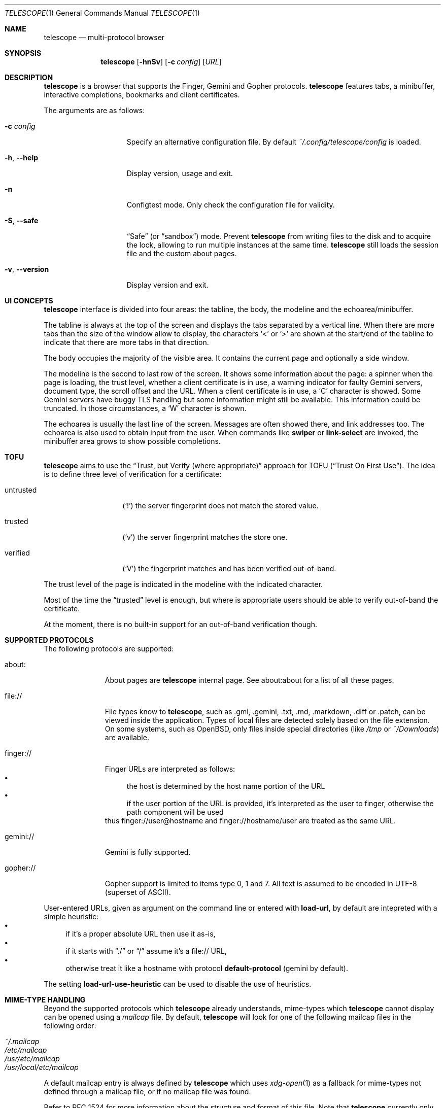 .\" Copyright (c) 2021, 2022, 2024 Omar Polo <op@omarpolo.com>
.\"
.\" Permission to use, copy, modify, and distribute this software for any
.\" purpose with or without fee is hereby granted, provided that the above
.\" copyright notice and this permission notice appear in all copies.
.\"
.\" THE SOFTWARE IS PROVIDED "AS IS" AND THE AUTHOR DISCLAIMS ALL WARRANTIES
.\" WITH REGARD TO THIS SOFTWARE INCLUDING ALL IMPLIED WARRANTIES OF
.\" MERCHANTABILITY AND FITNESS. IN NO EVENT SHALL THE AUTHOR BE LIABLE FOR
.\" ANY SPECIAL, DIRECT, INDIRECT, OR CONSEQUENTIAL DAMAGES OR ANY DAMAGES
.\" WHATSOEVER RESULTING FROM LOSS OF USE, DATA OR PROFITS, WHETHER IN AN
.\" ACTION OF CONTRACT, NEGLIGENCE OR OTHER TORTIOUS ACTION, ARISING OUT OF
.\" OR IN CONNECTION WITH THE USE OR PERFORMANCE OF THIS SOFTWARE.
.Dd $Mdocdate: February 23 2024$
.Dt TELESCOPE 1
.Os
.Sh NAME
.Nm telescope
.Nd multi-protocol browser
.Sh SYNOPSIS
.Nm
.Bk -words
.Op Fl hnSv
.Op Fl c Ar config
.Op Ar URL
.Ek
.Sh DESCRIPTION
.Nm
is a browser that supports the Finger, Gemini and Gopher protocols.
.Nm
features tabs, a minibuffer, interactive completions, bookmarks and
client certificates.
.Pp
The arguments are as follows:
.Bl -tag -width xxxxxxxxxxxxx
.It Fl c Ar config
Specify an alternative configuration file.
By default
.Pa ~/.config/telescope/config
is loaded.
.It Fl h , Fl -help
Display version, usage and exit.
.It Fl n
Configtest mode.
Only check the configuration file for validity.
.It Fl S , Fl -safe
.Dq Safe
.Pq or Dq sandbox
mode.
Prevent
.Nm
from writing files to the disk and to acquire the lock, allowing to
run multiple instances at the same time.
.Nm
still loads the session file and the custom about pages.
.It Fl v , Fl -version
Display version and exit.
.El
.Sh UI CONCEPTS
.Nm
interface is divided into four areas: the tabline, the body, the
modeline and the echoarea/minibuffer.
.Pp
The tabline is always at the top of the screen and displays the tabs
separated by a vertical line.
When there are more tabs than the size of the window allow to display,
the characters
.Sq \&<
or
.Sq \&>
are shown at the start/end of the tabline to indicate that there are
more tabs in that direction.
.Pp
The body occupies the majority of the visible area.
It contains the current page and optionally a side window.
.Pp
The modeline is the second to last row of the screen.
It shows some information about the page: a spinner when the page is
loading, the trust level, whether a client certificate is in use, a
warning indicator for faulty Gemini servers, document type, the
scroll offset and the URL.
When a client certificate is in use, a
.Sq C
character is showed.
Some Gemini servers have buggy TLS handling but some information might
still be available.
This information could be truncated.
In those circumstances, a
.Sq W
character is shown.
.Pp
The echoarea is usually the last line of the screen.
Messages are often showed there, and link addresses too.
The echoarea is also used to obtain input from the user.
When commands like
.Ic swiper
or
.Ic link-select
are invoked, the minibuffer area grows to show possible completions.
.Sh TOFU
.Nm
aims to use the
.Dq Trust, but Verify Pq where appropriate
approach for
TOFU
.Pq Dq Trust On First Use .
The idea is to define three level of verification for a certificate:
.Bl -tag -width 12m
.It untrusted
.Pq Sq \&!
the server fingerprint does not match the stored value.
.It trusted
.Pq Sq v
the server fingerprint matches the store one.
.It verified
.Pq Sq V
the fingerprint matches and has been verified out-of-band.
.El
.Pp
The trust level of the page is indicated in the modeline with the
indicated character.
.Pp
Most of the time the
.Dq trusted
level is enough, but where is appropriate users should be able to
verify out-of-band the certificate.
.Pp
At the moment, there is no built-in support for an out-of-band
verification though.
.Sh SUPPORTED PROTOCOLS
The following protocols are supported:
.Bl -tag -width gemini://
.It about:
About pages are
.Nm
internal page.
See about:about for a list of all these pages.
.It file://
File types know to
.Nm ,
such as .gmi, .gemini, .txt, .md, .markdown, .diff or .patch, can be
viewed inside the application.
Types of local files are detected solely based on the file extension.
On some systems, such as
.Ox ,
only files inside special directories
.Pq like Pa /tmp No or Pa ~/Downloads
are available.
.It finger://
Finger URLs are interpreted as follows:
.Bl -bullet -compact
.It
the host is determined by the host name portion of the URL
.It
if the user portion of the URL is provided, it's interpreted as the
user to finger, otherwise the path component will be used
.El
thus
.Lk finger://user@hostname
and
.Lk finger://hostname/user
are treated as the same URL.
.It gemini://
Gemini is fully supported.
.It gopher://
Gopher support is limited to items type 0, 1 and 7.
All text is assumed to be encoded in UTF-8 (superset of ASCII).
.El
.Pp
User-entered URLs, given as argument on the command line or entered
with
.Ic load-url ,
by default are intepreted with a simple heuristic:
.Bl -bullet -compact
.It
if it's a proper absolute URL then use it as-is,
.It
if it starts with
.Dq ./
or
.Dq /
assume it's a file:// URL,
.It
otherwise treat it like a hostname with protocol
.Ic default-protocol
.Pq gemini by default .
.El
.Pp
The setting
.Ic load-url-use-heuristic
can be used to disable the use of heuristics.
.Sh MIME-TYPE HANDLING
Beyond the supported protocols which
.Nm
already understands, mime-types which
.Nm
cannot display can be opened using a
.Pa mailcap
file.
By default,
.Nm
will look for one of the following mailcap files in the following order:
.Pp
.Bl -tag -width Ds -compact
.It Pa ~/.mailcap
.It Pa /etc/mailcap
.It Pa /usr/etc/mailcap
.It Pa /usr/local/etc/mailcap
.El
.Pp
A default mailcap entry is always defined by
.Nm
which uses
.Xr xdg-open 1
as a fallback for mime-types not defined through a mailcap file, or if no
mailcap file was found.
.Pp
Refer to RFC 1524 for more information about the structure and format of this
file.
Note that
.Nm
currently only supports a small subset of this standard, honouring only the
.Pa needsterminal
and
.Pa copiousouput
flags.
.Sh CONFIGURATION FILE
During the startup,
.Nm
reads the configuration file at
.Pa ~/.config/telescope/config
or
.Pa ~/.telescope/config .
.Pp
It's possible to load a custom configuration file using the
.Fl c
flag.
.Pp
.Nm
will also load a file called
.Pa config-TERM ,
where
.Dq TERM
is the name of the terminal type
.Pq i.e. the TERM environment variable ,
if it exists.
.Pp
The format of the configuration file is fairly flexible.
The current line can be extended over multiple ones using a
backslash
.Pq Sq \e .
Comments can be put anywhere in the file using a hash mark
.Pq Sq # ,
and extend to the end of the current line, but backslashes can't be
used to extend comments over multiple lines.
.Pp
The following constructs are available:
.Bl -tag -width Ds
.It Ic bind Ar map Ar key Ar cmd
Bind
.Ar key
to the function
.Ar cmd
in the keymap
.Ar map .
Valid values for map are
.Dq global-map
.Pq i.e. when the user is viewing a page
and
.Dq minibuffer-map
.Pq i.e. when the minibuffer has the focus.
.Ar key
follows the same syntax described in
.Sx DEFAULT KEY BINDINGS
and all the possible functions are listed in
.Sx INTERACTIVE COMMANDS .
.It Ic proxy Ar proto Ic via Ar url
Use
.Ar url
as proxy for all URLs with
protocol
.Ar proto .
.Ar url
must be a Gemini URI without path, query and fragment component.
.It Ic set Ar opt No = Ar val
Set the option
.Ar opt
to the value
.Ar val .
Valid options are:
.Pp
.Bl -tag -width twelveletters -compact
.It Ic autosave
.Pq integer
If greater than zero, save the session after the specified amount of
seconds after some events happened
.Pq new or closed tabs, visited a link ...
Defaults to 20.
.It Ic default-protocol
.Pq string
The default protocol assumed for the
.Ic load-url
heuristic.
Defaults to
.Dq gemini .
.It Ic default-search-engine
.Pq string
URL of the preferred search engine, used by the
.Cm search
command.
If it's a Gemini URI, the user query will be appended as query,
replacing it if present.
If it's a Gopher URI, the user query will be sent as gopher search
parameter.
No other URI scheme are allowed.
.It Ic dont-wrap-pre
.Pq boolean
If true, don't wrap preformatted blocks.
Defaults to false.
.It Ic download-path
.Pq string
The default download path.
Defaults to
.Pa /tmp .
.It Ic emojify-link
.Pq boolean
If true, when the text of a link starts with an emoji followed by a
space, use that emoji as line prefix.
Defaults to true.
.It Ic enable-colors
.Pq boolean
If true, enable colours.
Defaults to false if
.Ev NO_COLORS
is set, true otherwise.
.It Ic external-cmd
.Pq string
The program to run on downloaded/unknown file types.
Assumes the program is in $PATH, unless the full path is given.
Defaults to
.Pa xdg-open .
Note that the file name of the downloaded file is implicitly passed as the
first argument.
.It Ic fill-column
.Pq integer
If greater than zero, lines of text will be formatted in a way that
don't exceed the given number of columns.
Defaults to 80.
.It Ic fringe-ignore-offset
.Pq boolean
If true, the fringe doesn't obey to
.Ic olivetti-mode .
Defaults to false.
.It Ic hide-pre-blocks
.Pq boolean
If true, hide by default the body of the preformatted blocks.
Defaults to false.
.Ic push-button
can be used to toggle the visibility per-block.
.It Ic hide-pre-closing-line
.Pq boolean
If true, hide the closing line of preformatted blocks.
Defaults to false.
.It Ic hide-pre-context
.Pq boolean
If true, hide the start and end line of the preformatted blocks.
If both
.Ic hide-pre-context
and
.Ic hide-pre-blocks
are true, preformatted blocks are irremediably hidden.
Defaults to false.
.It Ic new-tab-url
.Pq string
URL for the new tab page.
Defaults to
.Dq about:new .
.It Ic load-url-use-heuristic
.Pq boolean
If false, don't use euristics to resolve the URLs.
Non-absolute URLs given as command line argument will be resolved as
file system paths,
.Ic load-url
will resolve as relative to the current URL.
Defaults to true.
.It Ic max-killed-tabs
.Pq integer
The maximum number of closed tabs to keep track of, defaults to 10.
Must be a positive number; if zero, don't save closed tabs at all.
.It Ic olivetti-mode
.Pq boolean
If true, enable
.Ic olivetti-mode .
Defaults to true.
.It Ic tab-bar-show
.Pq integer
If tab-bar-show is -1 hide the tab bar permanently, if 0 show it
unconditionally.
If 1, show the bar only when there is more than one tab.
Defaults to 1.
.It Ic update-title
.Pq boolean
If true, set the terminal title to the page title.
Defaults to true.
.El
.It Ic style Ar name Ar option
Change the styling of the element identified by
.Ar name .
Multiple options may be specified within curly braces.
Valid style identifiers are:
.Bl -tag -width line.download.ongoing -compact -offset Ds
.It line
the area outside the lines in the body of the page.
.It line.compl
the completions.
.It line.compl.current
the current completion.
.It line.help
text in the *Help* buffer.
.It line.download.ongoing
an ongoing download
.It line.download.done
a completed download
.It line.download.info
informational text in the *Downloads* buffer.
.It line.fringe
.Pq virtual
lines draw after the end of a buffer.
.It line.text
text lines.
.It line.link
link lines.
.It line.title1..3
headings
.It line.item
item lines.
.It line.quote
quotes.
.It line.pre.start
the heading of a preformatted block.
.It line.pre
the content of a preformatted block.
.It line.pre.end
the closing line of a preformatted block.
.It download
the download pane
.It minibuffer
the minibuffer.
.It modeline
the modeline.
.It tabline
the tabline.
.It tabline.tab
the non-focused tabs.
.It tabline.current
the focused tab.
.El
.Pp
Valid options are:
.Bl -tag -width Ds
.It Ic attr Ar prefix Oo Ar line Oo Ar trail Oc Oc
Sets the text attributes.
If only one value is given,
.Ar line
and
.Ar trail
default to that; if two values are given then
.Ar trail
defaults to
.Ar prefix .
Each attribute is a comma-separated list of keywords:
.Bl -tag -width underline -compact -offset Ds
.It Ic normal
no attributes.
.It Ic standout
best highlighting mode for the terminal.
.It Ic underline
underlines the text.
.It Ic reverse
reverses background/foreground colors.
.It Ic blink
makes the text blinking.
.It Ic dim
half bright.
.It Ic bold
extra bright or bold.
.El
.Pp
Only the style identifiers with the
.Dq line.
prefix accept up to three attributes.
The other will only use the first one given.
.It Ic bg Ar prefix Oo Ar line Oo Ar trail Oc Oc
Sets the background color.
Follows the same behaviour as
.Ic attr
regarding the optional parameters.
The colour is one of black, red, green, yellow, blue,
magenta, cyan and white; colour0 to colour255
.Pq or color0 to color255
from the 256-colour set;
default for the default colour.
.It Ic fg Ar prefix Oo Ar line Oo Ar trail Oc Oc
Sets the foreground color.
It behaves just like
.Ic bg .
.It Ic prefix Ar prfx Op Ar cont
Sets the prefix for the current line type to
.Ar prfx
and
.Ar cont
as the prefix for the continuation lines
.Pq i.e. when a long line gets wrapped.
If
.Ar cont
is not given its value will be the same of
.Ar prfx .
.El
.El
.Sh DEFAULT KEY BINDINGS
The default key bindings are very similar to GNU Emacs, but care has
been taken to include also bindings familiar for
.Xr vi 1
and
.Dq CUA
users.
In the following examples, C-x means Control-x, M-x means Meta-x,
where the Meta key may be either a special key on the keyboard or the
ALT key; otherwise ESC followed by the key X works as well, and C-M-x
means to press the key X together with both Control and Meta.
.Pp
Keys are usually a single character, like
.Sq p
or
.Sq n ,
but some special keys are accepted as well.
.Pp
.Bl -tag -width 16m -offset indent -compact
.It <up>
Up arrow
.It <down>
Down arrow
.It <left>
Left arrow
.It <right>
Right arrow
.It <prior>
Previous page/Page up
.It <next>
Next page/Page down
.It <home>
Home
.It <end>
End
.It <f0> thru <f63>
Function keys
.It del or backspace
Backspace
.It esc
Escape
.It space or spc
Space
.It enter or ret
Enter
.It tab
Tab
.It backtab
Depends on the configuration of the terminal emulator; usually shift
tab.
.El
.Ss GNU Emacs-like keys
.Bl -tag -width xxxxxxxxxxxx -offset indent -compact
.It C-p
previous-line
.It C-n
next-line
.It C-f
forward-char
.It C-b
backward-char
.It M-{
backward-paragraph
.It M-}
forward-paragraph
.It C-a
move-beginning-of-line
.It C-e
move-end-of-line
.It M-v, M-space
scroll-up
.It C-v, space
scroll-down
.It M-<
beginning-of-buffer
.It M->
end-of-buffer
.It C-x C-c
kill-telescope
.It C-x C-w
write-buffer
.It C-g
clear-minibuf
.It M-x
execute-extended-command
.It C-c {
dec-fill-column
.It C-c }
inc-fill-column
.It C-c p
previous-heading
.It C-c n
next-heading
.It >
load-url
.It <
load-current-url
.It C-x C-f
load-url
.It C-x M-f
load-current-url
.It C-x o
other-window
.It C-x t 0
tab-close
.It C-x t 1
tab-close-other
.It C-x t 2
tab-new
.It C-x t o
tab-next
.It C-x t O
tab-previous
.It C-x t m
tab-move
.It C-x t M
tab-move-to
.It B, C-M-b
previous-page
.It F, C-M-f
next-page
.It <f7> a
bookmark-page
.It <f7> <f7>
list-bookmarks
.It C-z
suspend-telescope
.El
.Ss Xr vi 1 Ns -like keys
.Bl -tag -width xxxxxxxxxxxx -offset indent -compact
.It k
previous-line
.It j
next-line
.It l
forward-char
.It h
backward-char
.It {
backward-paragraph
.It }
forward-paragraph
.It ^
move-beginning-of-line
.It $
move-end-of-line
.It K
scroll-line-up
.It J
scroll-line-down
.It g g
beginning-of-buffer
.It G
end-of-buffer
.It g u
up
.It g r
root
.It g h
home
.It g D
tab-close
.It g N
tab-new
.It g t
tab-next
.It g T
tab-previous
.It g M-t
tab-move
.It g M-T
tab-move-to
.It H
previous-page
.It L
next-page
.It u
tab-undo-close
.It q
kill-telescope
.It ESC
clear-minibuf
.It :
execute-extended-command
.El
.Ss CUA-like keys
.Bl -tag -width xxxxxxxxxxxx -offset indent -compact
.It <up>
previous-line
.It <down>
next-line
.It <right>
forward-char
.It <left>
backward-char
.It <home>
move-beginning-of-line
.It <end>
move-end-of-line
.It <prior>
scroll-up
.It <next>
scroll-down
.It C-w
tab-close
.It C-t
tab-new
.It M-<prior>
tab-previous
.It M-<next>
tab-next
.It del
previous-page
.It M-<left>
previous-page
.It M-<right>
next-page
.It <f5>
reload-page
.It r
reload-page
.El
.Ss Neither Emacs nor vi specific
.Bl -tag -width xxxxxxxxxxxx -offset indent -compact
.It <f1>
toggle-help
.It enter
push-button
.It M-enter
push-button-new-tab
.It M-tab
previous-button
.It backtab
previous-button
.It tab
next-button
.It M-t
tab-select
.It \&[
tab-previous
.It \&]
tab-next
.It M-\&[
tab-move-to
.It M-\&]
tab-move
.It M-l
link-select
.It M-/
swiper
.It M-r
reply-last-input
.It s
search
.El
.Ss Minibuffer-specific keys
.Bl -tag -width xxxxxxxxxxxx -offset indent -compact
.It enter
mini-complete-and-exit
.It C-g
mini-abort
.It ESC
mini-abort
.It C-d
mini-delete-char
.It del
mini-delete-backward-char
.It backspace
mini-delete-backward-char
.It C-h
mini-delete-backward-char
.It C-x
mini-edit-external
.It C-b
backward-char
.It C-f
forward-char
.It <left>
backward-char
.It <right>
forward-char
.It C-e
move-end-of-line
.It C-a
move-beginning-of-line
.It <end>
move-end-of-line
.It <home>
move-beginning-of-line
.It C-k
mini-kill-line
.It C-u
mini-kill-whole-line
.It M-p
mini-previous-history-element
.It M-n
mini-next-history-element
.It C-p
previous-completion
.It C-n
next-completion
.It <up>
previous-completion
.It <down>
next-completion
.It tab
insert-current-candidate
.It M-<
mini-goto-beginning
.It M->
mini-goto-end
.El
.Sh INTERACTIVE COMMANDS
Follows the documentation for the interactive commands.
These commands can be bound to a key or executed with
.Ic execute-extended-command .
.Ss Movement commands
.Bl -tag -width execute-extended-command -compact
.It Ic backward-char
Move point one character backward.
.It Ic backward-paragraph
Move point one paragraph backward.
.It Ic beginning-of-buffer
Move point to the beginning of the buffer.
.It Ic end-of-buffer
Move point to the end of the buffer.
.It Ic forward-char
Move point one character forward.
.It Ic forward-paragraph
Move point one paragraph forward.
.It Ic insert-current-candidate
Copy the current selection text as minibuffer input.
.It Ic move-beginning-of-line
Move point at the beginning of the current (visual) line.
.It Ic move-end-of-line
Move point at the end of the current (visual) line.
.It Ic next-button
Move point to the next link.
.It Ic next-completion
Select the next completion.
.It Ic next-heading
Move point to the next heading.
.It Ic next-line
Move point to the next (visual) line, in the same column if possible.
.It Ic previous-button
Move point to the previous link.
.It Ic previous-completion
Select the previous completion.
.It Ic previous-heading
Move point to the previous heading.
.It Ic previous-line
Move point to the previous (visual) line.
.El
.Ss Bookmark-related commands
.Bl -tag -width execute-extended-command -compact
.It Ic bookmark-page
Save a page in the bookmark file.
It preloads the minibuffer with the current URL.
.It Ic list-bookmarks
Load the bookmarks page.
.El
.Ss Client certificate-related commands
.Bl -tag -width execute-extended-command -compact
.It Ic client-certificate-info
Show the active client certificate.
.It Ic unload-certificate
Forget the certificate on this page.
.It Ic use-certificate
Use a certificate for the current page.
.El
.Ss Tab-related commands
.Bl -tag -width execute-extended-command -compact
.It Ic tab-close
Close the current tab.
.It Ic tab-close-other
Close all tabs but the current one.
.It Ic tab-move
Move the current tab after the next one, wrapping around if
needed.
.It Ic tab-move-to
Move the current tab before the previous one, wrapping around if needed.
.It Ic tab-new
Open a new tab.
.It Ic tab-next
Focus next tab, wrapping around eventually.
.It Ic tab-previous
Focus the previous tab, wrapping around eventually.
.It Ic tab-select
Switch to a tab using the minibuffer.
.It Ic tab-undo-close
Re-open the most recently closed tab, if any.
.El
.Ss Misc commands
.Bl -tag -width execute-extended-command -compact
.It Ic cache-info
Show cache stats.
.It Ic clear-minibuf
Clear the echo area.
.It Ic dec-fill-column
Decrement fill-column by two.
.It Ic execute-extended-command
Execute an internal command.
.It Ic home
Go to the home directory.
The home directory is assumed to be the first path component in the
.Sy ~username
form.
If not found, loads the root directory.
.It Ic kill-telescope
Quit
.Nm .
.It Ic inc-fill-column
Increment fill-column by two.
.It Ic link-select
Select and visit a link using the minibuffer.
.It Ic load-current-url
Edit the current URL.
.It Ic load-url
Prompt for an URL.
Use the same heuristic as the URLs given as a command-line argument,
unless the
.Ic load-url-use-heuristic
option is unsed, in which case the URL is resolved using the current
one as base.
.It Ic next-page
Go forward in the page history.
.It Ic olivetti-mode
Toggle olivetti mode (i.e. horizontal centering of the lines of the
window.)
.It Ic other-window
Select the other window.
.It Ic previous-page
Go backward in the page history.
.It Ic push-button
Follow link at point, or toggle the visibility of the following
preformatted block if called when the cursor is on the heading of the block.
.It Ic push-button-new-tab
Follow link at point in a new tab.
.It Ic redraw
Redraw the screen, useful if some background program messed up the
display.
.It Ic reload-page
Reload the current page.
.It Ic reply-last-input
Reply the last input request.
.It Ic root
Go to the root directory.
.It Ic search
Search using the preferred search engine.
.It Ic scroll-down
Scroll down by one visual page.
.It Ic scroll-line-down
Scroll down by one line.
.It Ic scroll-line-up
Scroll up by one line.
.It Ic scroll-up
Scroll up by one visual page.
.It Ic suspend-telescope
Suspend the current
.Nm
session.
.It Ic swiper
Jump to a line using the minibuffer.
.It Ic toc
Jump to a heading using the minibuffer.
.It Ic toggle-help
Toggle side window with help about available keys and their associated
interactive command.
.It Ic toggle-pre-wrap
Toggle the wrapping of preformatted blocks.
.It Ic toggle-styling
Toggle the styling of the page.
This remains in effect until toggled again.
.It Ic up
Go up one level in the path hierarchy.
.It Ic write-buffer
Save the current buffer to the disk.
.El
.Ss Minibuffer commands
.Bl -tag -width execute-extended-command -compact
.It Ic mini-abort
Abort the current minibuffer action.
.It Ic mini-complete-and-exit
Complete the current minibuffer action.
.It Ic mini-delete-backward-char
Delete the character before the point.
.It Ic mini-delete-char
Delete the character after the point.
.It Ic mini-edit-external
Edit the minibuffer contents with an editor.
.It Ic mini-goto-beginning
Select the first completion, if any.
.It Ic mini-goto-end
Select the last completion, if any.
.It Ic mini-kill-line
Delete from point until the end of the line.
.It Ic mini-kill-whole-line
Delete the whole line.
.It Ic mini-next-history-element
Load the previous history element.
.It Ic mini-previous-history-element
Load the next history element.
.El
.Ss Aliases
The following aliases are available during
.Ic execute-extended-command :
.Bl -tag -width 16m -compact
.It Ic open
.Ic load-url
.It Ic tabn
.Ic tab-next
.It Ic tabnew
.Ic tab-new
.It Ic tabp
.Ic tab-previous
.It Ic q No and Ic wq
.Ic kill-telescope
.It Ic w
.Ic write-buffer
.El
.Sh ENVIRONMENT
When
.Nm
is started, it inspects the following environment variables:
.Bl -tag -width NO_COLORS
.It Ev HOME
The user's login directory.
.It Ev NO_COLORS
To decide whether to use colors or not.
The content of the variable doesn't matter.
.It Ev TERM
The user's terminal name.
.It Ev VISUAL , Ev EDITOR
The editor spawned by the
.Ic mini-edit-external
command.
If not set,
.Xr ed 1
the standard text editor is used.
.It Ev XDG_CACHE_HOME , Ev XDG_CONFIG_HOME , Ev XDG_DATA_HOME
If defined can alter the default location of the files used.
.El
.Sh FILES
By default
.Nm
follows the XDG Base Directory Specification.
However, if
.Pa ~/.telescope
exists, XDG is ignored and all the files are stored inside it.
The usage of
.Ev XDG_CACHE_HOME ,
.Ev XDG_CONFIG_HOME
and
.Ev XDG_DATA_HOME
can further alter the location of these files.
.Pp
.Bl -tag -width Ds -compact
.It Pa ~/.config/telescope/config
Default configuration file.
.It Pa ~/.config/telescope/certs.conf
URLs to client certificate mappings.
.It Pa ~/.local/share/telescope/pages/about_*.gmi
Overrides for built-in about: pages.
.It Pa ~/.local/share/telescope/bookmarks.gmi
Bookmarks file.
.It Pa ~/.local/share/telescope/certs/
Directory where client certificates
.Pq identities
are stored.
.It Pa ~/.local/share/telescope/known_hosts
Hash of the certificates for all the known hosts.
Each line contains three fields: hostname with optional port number,
hash of the certificate and a numeric flag.
.It Pa ~/.cache/telescope/lock
Lock file used to prevent multiple instance of
.Nm
from running at the same time.
.It Pa ~/.cache/telescope/session
The list of tabs from the last session.
.El
.Sh EXAMPLES
It's possible to browse
.Dq the small web
.Pq i.e. simple websites
by using programs like the duckling-proxy by defining a proxy in
.Pa ~/.config/telescope/config :
.Bd -literal -offset indent
proxy http via "gemini://127.0.0.1:1965"
proxy https via "gemini://127.0.0.1:1965"
.Ed
.Pp
To load
.Nm
without any configuration
.Bd -literal -offset indent
$ telescope -c /dev/null
.Ed
.Sh SEE ALSO
.Xr telescope-identity 1
.Xr xdg-open 1
.Sh STANDARDS
.Rs
.%B XDG Base Directory Specification
.%U https://specifications.freedesktop.org/basedir-spec/latest/
.Re
.Sh ACKNOWLEDGEMENTS
The
.Dq Trust, but verify (where appropriate)
TOFU scheme was firstly suggested by thfr:
.Lk gemini://thfr.info/gemini/modified-trust-verify.gmi .
.Sh AUTHORS
.An -nosplit
The
.Nm
program was written by
.An Omar Polo Aq Mt op@omarpolo.com .
.Sh CAVEATS
.Nm
assumes a UTF-8 environment and doesn't try to cope with other encodings.
This can cause strange rendering issues if you're lucky, or possibly
weird thing happening depending on your locale and terminal emulator.
.Sh BUGS
There's no UI for out-of-band certificates validation.
